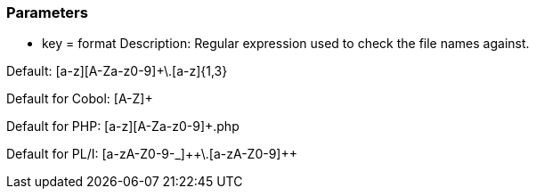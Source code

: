 === Parameters

* key = format 
Description: Regular expression used to check the file names against. 

Default: [a-z][A-Za-z0-9]+\.[a-z]{1,3}

Default for Cobol: [A-Z]+ 

Default for PHP: [a-z][A-Za-z0-9]+.php

Default for PL/I: [a-zA-Z0-9-_]{plus}{plus}\.[a-zA-Z0-9]{plus}{plus}


